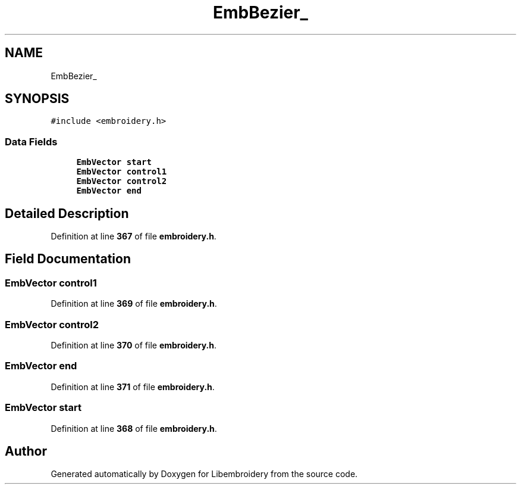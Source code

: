 .TH "EmbBezier_" 3 "Sun Mar 19 2023" "Version 1.0.0-alpha" "Libembroidery" \" -*- nroff -*-
.ad l
.nh
.SH NAME
EmbBezier_
.SH SYNOPSIS
.br
.PP
.PP
\fC#include <embroidery\&.h>\fP
.SS "Data Fields"

.in +1c
.ti -1c
.RI "\fBEmbVector\fP \fBstart\fP"
.br
.ti -1c
.RI "\fBEmbVector\fP \fBcontrol1\fP"
.br
.ti -1c
.RI "\fBEmbVector\fP \fBcontrol2\fP"
.br
.ti -1c
.RI "\fBEmbVector\fP \fBend\fP"
.br
.in -1c
.SH "Detailed Description"
.PP 
Definition at line \fB367\fP of file \fBembroidery\&.h\fP\&.
.SH "Field Documentation"
.PP 
.SS "\fBEmbVector\fP control1"

.PP
Definition at line \fB369\fP of file \fBembroidery\&.h\fP\&.
.SS "\fBEmbVector\fP control2"

.PP
Definition at line \fB370\fP of file \fBembroidery\&.h\fP\&.
.SS "\fBEmbVector\fP end"

.PP
Definition at line \fB371\fP of file \fBembroidery\&.h\fP\&.
.SS "\fBEmbVector\fP start"

.PP
Definition at line \fB368\fP of file \fBembroidery\&.h\fP\&.

.SH "Author"
.PP 
Generated automatically by Doxygen for Libembroidery from the source code\&.
